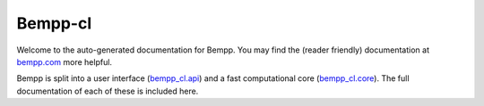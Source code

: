 Bempp-cl
========
Welcome to the auto-generated documentation for Bempp. You may find the (reader friendly) documentation at `bempp.com`_ more helpful.

Bempp is split into a user interface (`bempp_cl.api`_) and a fast computational core (`bempp_cl.core`_). The full documentation of each of these is included here.

.. _bempp.com: http://www.bempp.com
.. _bempp_cl.api: docs/bempp_cl/api
.. _bempp_cl.core: docs/bempp_cl/core

